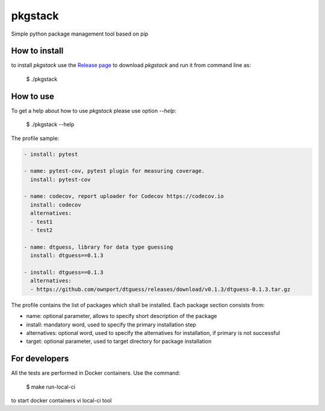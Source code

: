pkgstack
===========

.. image:: https://travis-ci.org/ownport/pkgstack.svg?branch=master
   :target: https://travis-ci.org/ownport/pkgstack
.. image:: https://codecov.io/gh/ownport/pkgstack/branch/master/graph/badge.svg
   :target: https://codecov.io/gh/ownport/pkgstack

Simple python package management tool based on pip

How to install
--------------

to install `pkgstack` use the `Release page <https://github.com/ownport/pkgstack/releases>`_
to download `pkgstack` and run it from command line as:

    $ ./pkgstack


How to use
----------

To get a help about how to use `pkgstack` please use option `--help`:

    $ ./pkgstack --help

The profile sample:

.. code-block:: yaml

    - install: pytest

    - name: pytest-cov, pytest plugin for measuring coverage.
      install: pytest-cov

    - name: codecov, report uploader for Codecov https://codecov.io
      install: codecov
      alternatives:
      - test1
      - test2

    - name: dtguess, library for data type guessing
      install: dtguess==0.1.3

    - install: dtguess==0.1.3
      alternatives:
      - https://github.com/ownport/dtguess/releases/download/v0.1.3/dtguess-0.1.3.tar.gz


The profile contains the list of packages which shall be installed. Each package section consists from:

- name: optional parameter, allows to specify short description of the package
- install: mandatory word, used to specify the primary installation step
- alternatives: optional word, used to specify the alternatives for installation, if primary is not successful
- target: optional parameter, used to target directory for package installation



For developers
--------------

All the tests are performed in Docker containers. Use the command:

    $ make run-local-ci

to start docker containers vi local-ci tool

.. _Packaging and Distributing Projects: https://packaging.python.org/distributing/
